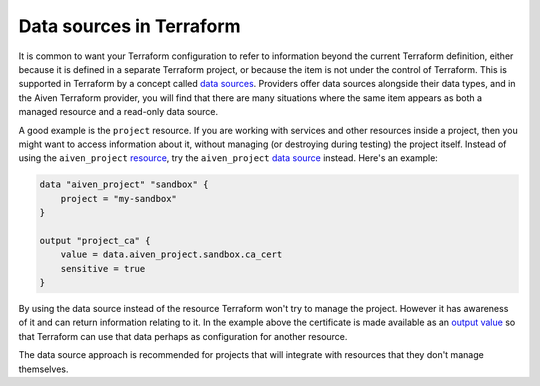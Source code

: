 Data sources in Terraform
=========================

It is common to want your Terraform configuration to refer to information beyond the current Terraform definition, either because it is defined in a separate Terraform project, or because the item is not under the control of Terraform. This is supported in Terraform by a concept called `data sources <https://www.terraform.io/language/data-sources>`_. Providers offer data sources alongside their data types, and in the Aiven Terraform provider, you will find that there are many situations where the same item appears as both a managed resource and a read-only data source.

A good example is the ``project`` resource. If you are working with services and other resources inside a project, then you might want to access information about it, without managing (or destroying during testing) the project itself. Instead of using the ``aiven_project`` `resource <https://registry.terraform.io/providers/aiven/aiven/latest/docs/resources/project>`_, try the ``aiven_project`` `data source <https://registry.terraform.io/providers/aiven/aiven/latest/docs/data-sources/project>`_ instead. Here's an example:

.. code:: text

    data "aiven_project" "sandbox" {
        project = "my-sandbox"
    }

    output "project_ca" {
        value = data.aiven_project.sandbox.ca_cert
        sensitive = true
    }

By using the data source instead of the resource Terraform won't try to manage the project. However it has awareness of it and can return information relating to it. In the example above the certificate is made available as an `output value <https://www.terraform.io/language/values/outputs>`_ so that Terraform can use that data perhaps as configuration for another resource.

The data source approach is recommended for projects that will integrate with resources that they don't manage themselves.
